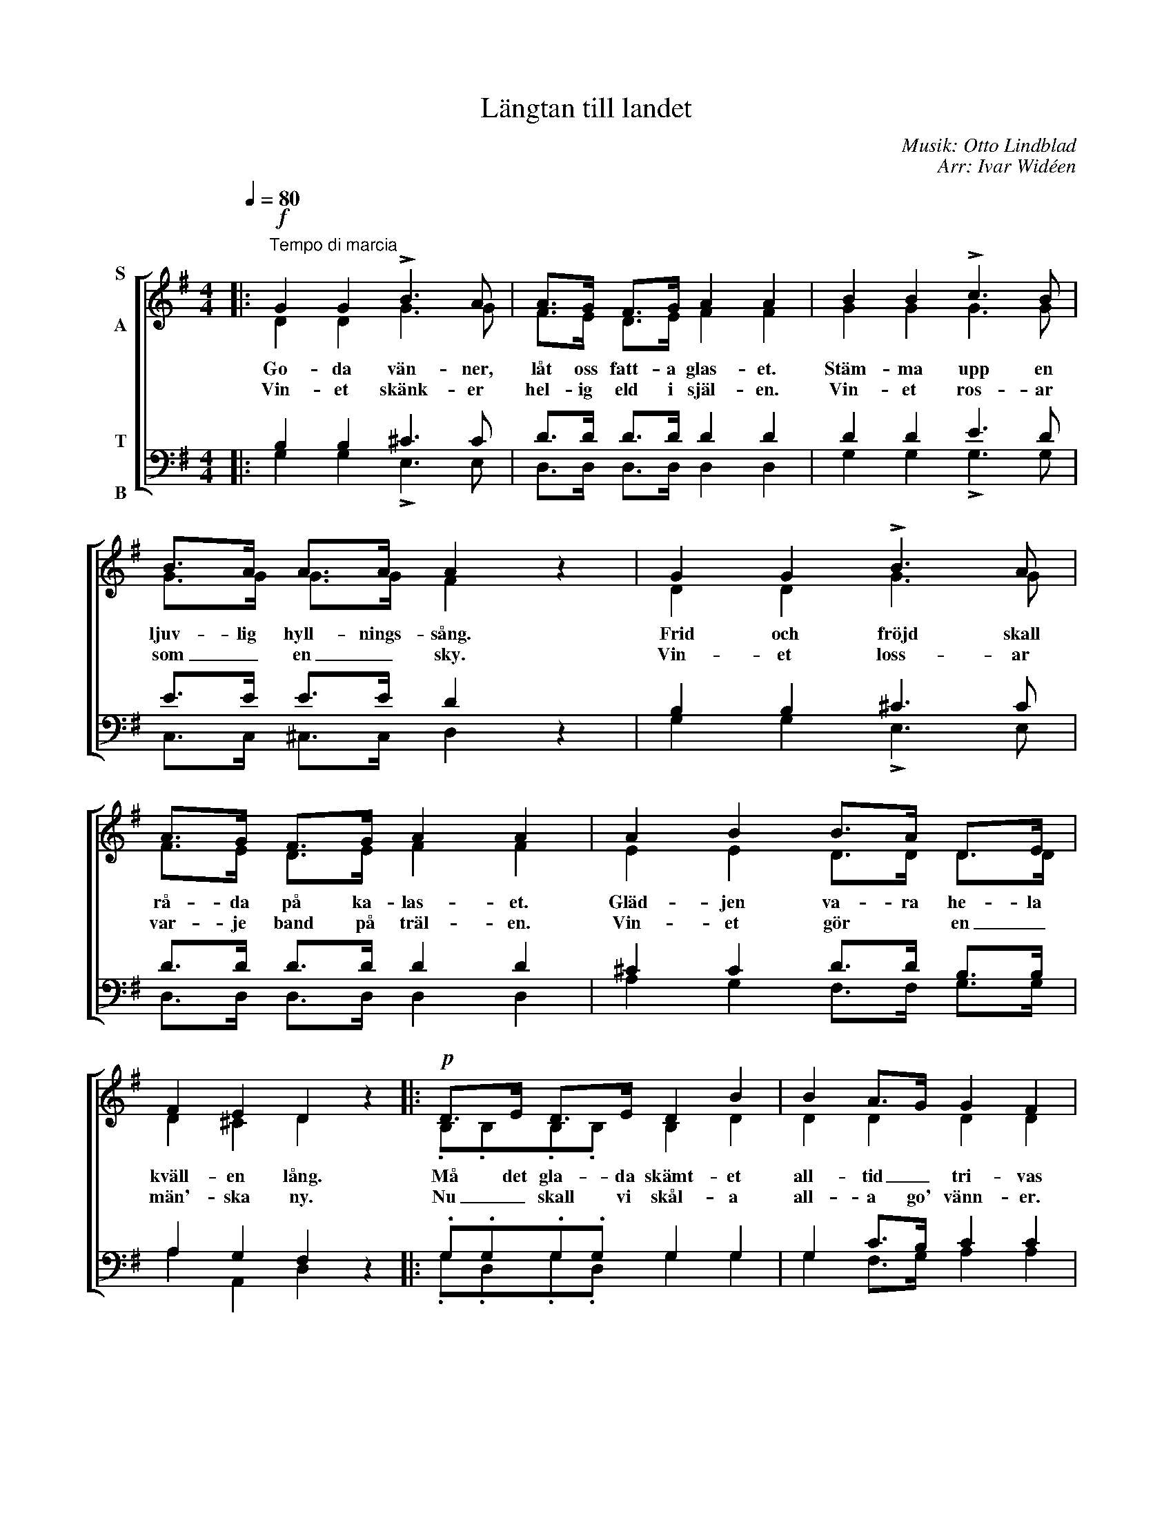 X:1
T:Längtan till landet
C:Musik: Otto Lindblad
C:Arr: Ivar Widéen
%%score [ ( 1 2 ) ( 3 4 ) ]
L:1/8
Q:1/4=80
M:4/4
I:linebreak $
K:G
V:1 treble nm="S\n\nA"
V:2 treble 
V:3 bass nm="T\n\nB"
V:4 bass 
V:1
|:!f!"^Tempo di marcia" G2 G2 !>!B3 A | A>G F>G A2 A2 | B2 B2 !>!c3 B | B>A A>A A2 z2 | %4
w: Go- da vän- ner,|låt oss fatt- a glas- et.|Stäm- ma upp en|ljuv- lig hyll- nings- sång.|
w: Vin- et skänk- er|hel- ig eld i själ- en.|Vin- et ros- ar|som _ en _ sky.|
 G2 G2 !>!B3 A | A>G F>G A2 A2 | A2 B2 B>A D>E |$ F2 E2 D2 z2 |:!p! D>E D>E D2 B2 | B2 A>G G2 F2 | %10
w: Frid och fröjd skall|rå- da på ka- las- et.|Gläd- jen va- ra he- la|kväll- en lång.|Må det gla- da skämt- et|all- tid _ tri- vas|
w: Vin- et loss- ar|var- je band på träl- en.|Vin- et gör * en _|män'- ska ny.|Nu _ skall vi skål- a|all- a go' vänn- er.|
 D>E D>E D2 c2 | c2 B>A G2 z2 | D>E D>E D2 B2 |!<(! A2 Bc d2 B2!<)! |$!ff! A3 A A3 A | %15
w: här i dett- a säll- skaps|glad- a _ lag|Låt- om oss av druv- ans|saft- er _ liv- as,|spa- ra vatt- en|
w: Tipp- e tipp- e topp, tipp|topp, tipp- e topp.|Törst- en ut- i vå- ra|stru- par _ bränn- er.|Höj ditt glas, ja,|
 B>B B>A G2 z2 :| %16
w: till en ann- an dag!|
w: skål och bott- en upp.|
V:2
|: D2 D2 G3 G | F>E D>E F2 F2 | G2 G2 G3 G | G>G G>G F2 x2 | D2 D2 G3 G | F>E D>E F2 F2 | %6
 E2 E2 D>D D>D |$ D2 ^C2 D2 x2 |: .B,.B,.B,.B, B,2 D2 | D2 D2 D2 D2 | .C.C.C.C C2 D2 | %11
 F2 G>D D2 x2 | .B,.B,.B,.B, B,2 D2 | F2 GA B2 G2 |$ G3 G G3 G | G>G F>F G2 x2 :| %16
V:3
|: B,2 B,2 ^C3 C | D>D D>D D2 D2 | D2 D2 E3 D | E>E E>E D2 z2 | B,2 B,2 ^C3 C | D>D D>D D2 D2 | %6
 ^C2 C2 D>D B,>B, |$ A,2 G,2 F,2 z2 |: .G,.G,.G,.G, G,2 G,2 | G,2 C>B, C2 C2 | %10
 .A,.A,.A,.A, A,2 A,2 | D2 D>C B,2 z2 | .G,.G,.G,.G, G,2 G,2 | D2 D2 D2 D2 |$ E3 E E3 E | %15
 D>D C>C B,2 z2 :| %16
V:4
|: G,2 G,2 !>!E,3 E, | D,>D, D,>D, D,2 D,2 | G,2 G,2 !>!G,3 G, | C,>C, ^C,>C, D,2 x2 | %4
 G,2 G,2 !>!E,3 E, | D,>D, D,>D, D,2 D,2 | A,2 G,2 F,>F, G,>G, |$ A,2 A,,2 D,2 x2 |: %8
 .G,.D,.G,.D, G,2 G,2 | G,2 F,>G, A,2 A,2 | .A,.D,.A,.D, F,2 F,2 | A,2 G,>F, G,2 x2 | %12
 .G,.D,.G,.D, G,2 G,2 | C2 B,A, G,2 G,2 |$ C3 C C,3 C, | D,>D, D,>D, G,2 x2 :| %16

